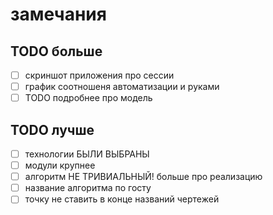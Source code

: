 
* замечания
** TODO больше
   - [ ] скриншот приложения про сессии
   - [ ] график соотношеня автоматизации и руками
   - [ ] TODO подробнее про модель
** TODO лучше
   - [ ] технологии БЫЛИ ВЫБРАНЫ
   - [ ] модули крупнее
   - [ ] алгоритм НЕ ТРИВИАЛЬНЫЙ! больше про реализацию
   - [ ] название алгоритма по госту
   - [ ] точку не ставить в конце названий чертежей
